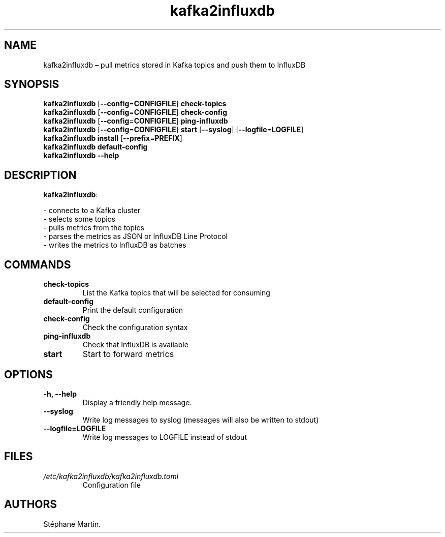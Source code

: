 .\" Automatically generated by Pandoc 1.16.0.2
.\"
.TH "kafka2influxdb" "1" "March 2017" "" ""
.hy
.SH NAME
.PP
kafka2influxdb \[en] pull metrics stored in Kafka topics and push them
to InfluxDB
.SH SYNOPSIS
.PP
\f[B]kafka2influxdb\f[] [\f[B]\-\-config\f[]=\f[B]CONFIGFILE\f[]]
\f[B]check\-topics\f[]
.PD 0
.P
.PD
\f[B]kafka2influxdb\f[] [\f[B]\-\-config\f[]=\f[B]CONFIGFILE\f[]]
\f[B]check\-config\f[]
.PD 0
.P
.PD
\f[B]kafka2influxdb\f[] [\f[B]\-\-config\f[]=\f[B]CONFIGFILE\f[]]
\f[B]ping\-influxdb\f[]
.PD 0
.P
.PD
\f[B]kafka2influxdb\f[] [\f[B]\-\-config\f[]=\f[B]CONFIGFILE\f[]]
\f[B]start\f[] [\f[B]\-\-syslog\f[]]
[\f[B]\-\-logfile\f[]=\f[B]LOGFILE\f[]]
.PD 0
.P
.PD
\f[B]kafka2influxdb\f[] \f[B]install\f[]
[\f[B]\-\-prefix\f[]=\f[B]PREFIX\f[]]
.PD 0
.P
.PD
\f[B]kafka2influxdb\f[] \f[B]default\-config\f[]
.PD 0
.P
.PD
\f[B]kafka2influxdb\f[] \f[B]\-\-help\f[]
.SH DESCRIPTION
.PP
\f[B]kafka2influxdb\f[]:
.PP
\- connects to a Kafka cluster
.PD 0
.P
.PD
\- selects some topics
.PD 0
.P
.PD
\- pulls metrics from the topics
.PD 0
.P
.PD
\- parses the metrics as JSON or InfluxDB Line Protocol
.PD 0
.P
.PD
\- writes the metrics to InfluxDB as batches
.SH COMMANDS
.TP
.B \f[B]check\-topics\f[]
List the Kafka topics that will be selected for consuming
.RS
.RE
.TP
.B \f[B]default\-config\f[]
Print the default configuration
.RS
.RE
.TP
.B \f[B]check\-config\f[]
Check the configuration syntax
.RS
.RE
.TP
.B \f[B]ping\-influxdb\f[]
Check that InfluxDB is available
.RS
.RE
.TP
.B \f[B]start\f[]
Start to forward metrics
.RS
.RE
.SH OPTIONS
.TP
.B \f[B]\-h\f[], \f[B]\-\-help\f[]
Display a friendly help message.
.RS
.RE
.TP
.B \f[B]\-\-syslog\f[]
Write log messages to syslog (messages will also be written to stdout)
.RS
.RE
.TP
.B \f[B]\-\-logfile\f[]=\f[B]LOGFILE\f[]
Write log messages to LOGFILE instead of stdout
.RS
.RE
.SH FILES
.TP
.B \f[I]/etc/kafka2influxdb/kafka2influxdb.toml\f[]
Configuration file
.RS
.RE
.SH AUTHORS
Stéphane Martin.
